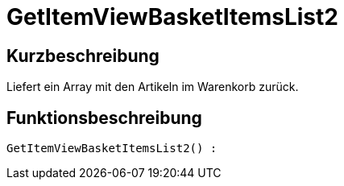 = GetItemViewBasketItemsList2
:lang: de
// include::{includedir}/_header.adoc[]
:keywords: GetItemViewBasketItemsList2
:position: 145

//  auto generated content Thu, 06 Jul 2017 00:24:00 +0200
== Kurzbeschreibung

Liefert ein Array mit den Artikeln im Warenkorb zurück.

== Funktionsbeschreibung

[source,plenty]
----

GetItemViewBasketItemsList2() :

----

